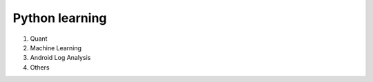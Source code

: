 ===============
Python learning
===============

1) Quant
2) Machine Learning
3) Android Log Analysis
4) Others

